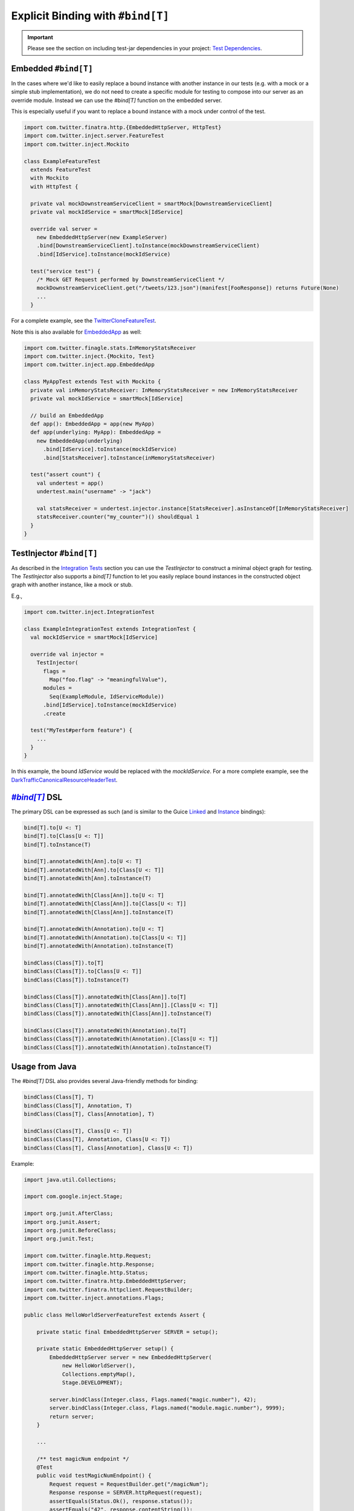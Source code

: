 .. _bind_dsl:

Explicit Binding with ``#bind[T]``
==================================

.. important::

  Please see the section on including test-jar dependencies in your project: `Test Dependencies <../..#test-dependencies>`_.

Embedded ``#bind[T]``
----------------------------

In the cases where we'd like to easily replace a bound instance with another instance in our tests
(e.g. with a mock or a simple stub implementation), we do not need to create a specific module
for testing to compose into our server as an override module. Instead we can use the `#bind[T]`
function on the embedded server.

This is especially useful if you want to replace a bound instance with a mock under control of the
test. 

.. code:: scala

    import com.twitter.finatra.http.{EmbeddedHttpServer, HttpTest}
    import com.twitter.inject.server.FeatureTest
    import com.twitter.inject.Mockito

    class ExampleFeatureTest
      extends FeatureTest
      with Mockito
      with HttpTest {

      private val mockDownstreamServiceClient = smartMock[DownstreamServiceClient]
      private val mockIdService = smartMock[IdService]

      override val server =
        new EmbeddedHttpServer(new ExampleServer)
        .bind[DownstreamServiceClient].toInstance(mockDownstreamServiceClient)
        .bind[IdService].toInstance(mockIdService)

      test("service test") {
        /* Mock GET Request performed by DownstreamServiceClient */
        mockDownstreamServiceClient.get("/tweets/123.json")(manifest[FooResponse]) returns Future(None)
        ...
      }

For a complete example, see the
`TwitterCloneFeatureTest <https://github.com/twitter/finatra/blob/develop/examples/advanced/twitter-clone/src/test/scala/finatra/quickstart/TwitterCloneFeatureTest.scala>`__.

Note this is also available for `EmbeddedApp <https://github.com/twitter/finatra/blob/develop/inject/inject-app/src/test/scala/com/twitter/inject/app/EmbeddedApp.scala>`__ as well:

.. code:: scala

    import com.twitter.finagle.stats.InMemoryStatsReceiver
    import com.twitter.inject.{Mockito, Test}
    import com.twitter.inject.app.EmbeddedApp

    class MyAppTest extends Test with Mockito {
      private val inMemoryStatsReceiver: InMemoryStatsReceiver = new InMemoryStatsReceiver
      private val mockIdService = smartMock[IdService]

      // build an EmbeddedApp
      def app(): EmbeddedApp = app(new MyApp)
      def app(underlying: MyApp): EmbeddedApp = 
        new EmbeddedApp(underlying)
          .bind[IdService].toInstance(mockIdService)
          .bind[StatsReceiver].toInstance(inMemoryStatsReceiver)

      test("assert count") {
        val undertest = app()
        undertest.main("username" -> "jack")

        val statsReceiver = undertest.injector.instance[StatsReceiver].asInstanceOf[InMemoryStatsReceiver]
        statsReceiver.counter("my_counter")() shouldEqual 1
      }
    }

TestInjector ``#bind[T]``
-------------------------

As described in the `Integration Tests <#integration_tests>`__ section you can use the `TestInjector`
to construct a minimal object graph for testing. The `TestInjector` also supports a `bind[T]` function
to let you easily replace bound instances in the constructed object graph with another instance, like
a mock or stub.

E.g.,

.. code:: scala

    import com.twitter.inject.IntegrationTest

    class ExampleIntegrationTest extends IntegrationTest {
      val mockIdService = smartMock[IdService]

      override val injector =
        TestInjector(
          flags =
            Map("foo.flag" -> "meaningfulValue"),
          modules =
            Seq(ExampleModule, IdServiceModule))
          .bind[IdService].toInstance(mockIdService)
          .create

      test("MyTest#perform feature") {
        ...
      }
    }

In this example, the bound `IdService` would be replaced with the `mockIdService`. For a more complete
example, see the `DarkTrafficCanonicalResourceHeaderTest <https://github.com/twitter/finatra/blob/develop/http/src/test/scala/com/twitter/finatra/http/tests/integration/darktraffic/test/DarkTrafficCanonicalResourceHeaderTest.scala>`__.

|#bind[T]|_ DSL
---------------

The primary DSL can be expressed as such (and is similar to the Guice `Linked <https://github.com/google/guice/wiki/LinkedBindings>`__
and `Instance <https://github.com/google/guice/wiki/InstanceBindings>`__ bindings):

.. code:: scala

    bind[T].to[U <: T]
    bind[T].to[Class[U <: T]]
    bind[T].toInstance(T)

    bind[T].annotatedWith[Ann].to[U <: T]
    bind[T].annotatedWith[Ann].to[Class[U <: T]]
    bind[T].annotatedWith[Ann].toInstance(T)

    bind[T].annotatedWith[Class[Ann]].to[U <: T]
    bind[T].annotatedWith[Class[Ann]].to[Class[U <: T]]
    bind[T].annotatedWith[Class[Ann]].toInstance(T)

    bind[T].annotatedWith(Annotation).to[U <: T]
    bind[T].annotatedWith(Annotation).to[Class[U <: T]]
    bind[T].annotatedWith(Annotation).toInstance(T)

    bindClass(Class[T]).to[T]
    bindClass(Class[T]).to[Class[U <: T]]
    bindClass(Class[T]).toInstance(T)

    bindClass(Class[T]).annotatedWith[Class[Ann]].to[T]
    bindClass(Class[T]).annotatedWith[Class[Ann]].[Class[U <: T]]
    bindClass(Class[T]).annotatedWith[Class[Ann]].toInstance(T)

    bindClass(Class[T]).annotatedWith(Annotation).to[T]
    bindClass(Class[T]).annotatedWith(Annotation).[Class[U <: T]]
    bindClass(Class[T]).annotatedWith(Annotation).toInstance(T)

Usage from Java
---------------

The `#bind[T]` DSL also provides several Java-friendly methods for binding:

.. code:: scala

    bindClass(Class[T], T)
    bindClass(Class[T], Annotation, T)
    bindClass(Class[T], Class[Annotation], T)

    bindClass(Class[T], Class[U <: T])
    bindClass(Class[T], Annotation, Class[U <: T])
    bindClass(Class[T], Class[Annotation], Class[U <: T])

Example:

.. code:: java

    import java.util.Collections;

    import com.google.inject.Stage;

    import org.junit.AfterClass;
    import org.junit.Assert;
    import org.junit.BeforeClass;
    import org.junit.Test;

    import com.twitter.finagle.http.Request;
    import com.twitter.finagle.http.Response;
    import com.twitter.finagle.http.Status;
    import com.twitter.finatra.http.EmbeddedHttpServer;
    import com.twitter.finatra.httpclient.RequestBuilder;
    import com.twitter.inject.annotations.Flags;

    public class HelloWorldServerFeatureTest extends Assert {

        private static final EmbeddedHttpServer SERVER = setup();

        private static EmbeddedHttpServer setup() {
            EmbeddedHttpServer server = new EmbeddedHttpServer(
                new HelloWorldServer(),
                Collections.emptyMap(),
                Stage.DEVELOPMENT);

            server.bindClass(Integer.class, Flags.named("magic.number"), 42);
            server.bindClass(Integer.class, Flags.named("module.magic.number"), 9999);
            return server;
        }

        ...

        /** test magicNum endpoint */
        @Test
        public void testMagicNumEndpoint() {
            Request request = RequestBuilder.get("/magicNum");
            Response response = SERVER.httpRequest(request);
            assertEquals(Status.Ok(), response.status());
            assertEquals("42", response.contentString());
        }
    }

See the `java-http-server <https://github.com/twitter/finatra/tree/develop/examples/http-server/java/src/main/java>`__
for a full example of using the `#bind[T]` DSL in test to override a binding in a server.

Injecting Members of a Test
---------------------------

.. warning::

    Do not inject members of a test class into the server or application under test.

We strongly discourage injecting members of a test into your server or application. This includes using `@Inject` or 
`@Bind` (the com.google.inject.testing.fieldbinder.Bind annotation) on a test member field then using the server or 
application's `c.t.inject.Injector <https://github.com/twitter/finatra/blob/develop/inject/inject-core/src/main/scala/com/twitter/inject/Injector.scala>`__ to do `injector.underlying.injectMembers(this)`.

Why?
~~~~

The server or application under test has a different lifecycle than the test class. Mixing them in this manner is first,
hard to reason about and second, can lead to possibly non-deterministic tests. You will also make it hard to test 
`multiple servers or applications <./feature_tests.html#testing-multiple-applications-or-servers>`__ in a single test file.

Lastly, but perhaps most importantly, the `Injector` of a server or application under test is meant to be encapsulated to that server or application. Any mutation of its object graph should happen within the constraints of its lifecycle and thus you should not mutate its object graph after it has started. The framework thus provides ways to do this safely taking into account the server
or application's lifecyle: either provide an `override module <./override_modules.html>`__ or use the `#bind[T]` DSL here
to replace a binding **when instantiating** the server or application under test.

More Information
----------------

- :doc:`index`
- :doc:`embedded`
- :doc:`feature_tests`
- :doc:`integration_tests`
- :doc:`startup_tests`
- :doc:`mocks`
- :doc:`mixins`
- :doc:`override_modules`

.. |#bind[T]| replace:: `#bind[T]`
.. _#bind[T]: https://github.com/twitter/finatra/tree/develop/inject/inject-app/src/test/scala/com/twitter/inject/app/BindDSL.scala
